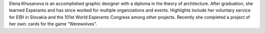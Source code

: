 Elena Khusanova is an accomplished graphic designer with a diploma in the theory of architecture. After graduation, she learned Esperanto and has since worked for multiple organizations and events. Highlights include her voluntary service for E@I in Slovakia and the 101st World Esperanto Congress among other projects. Recently she completed a project of her own: cards for the game “Werewolves”.
